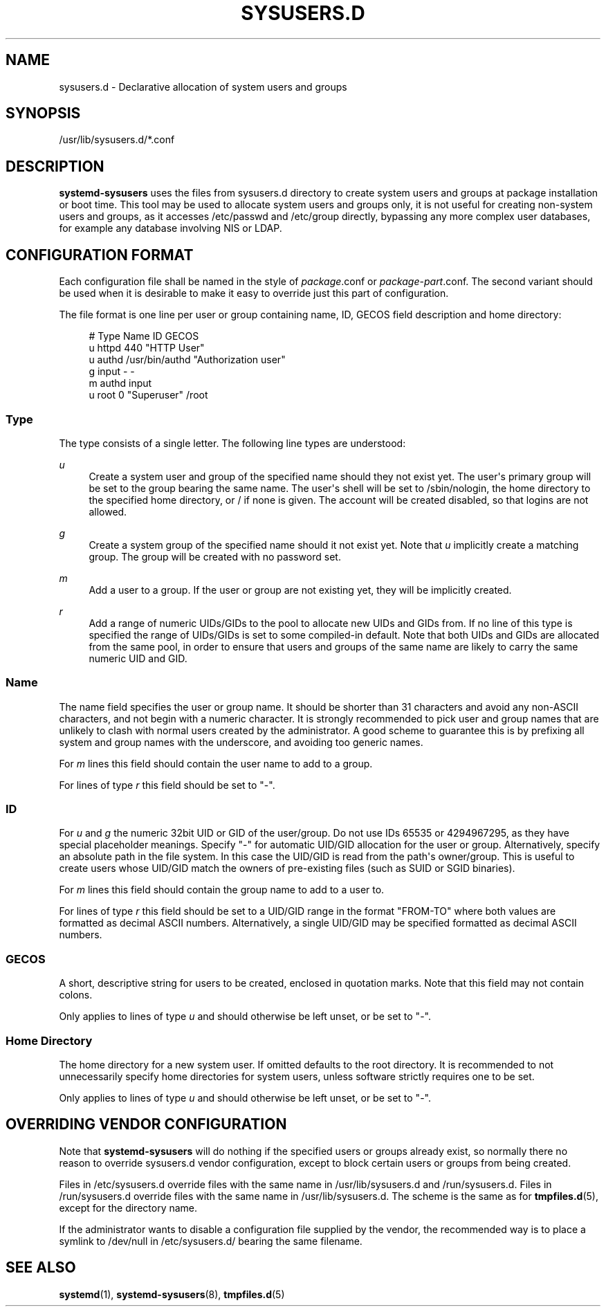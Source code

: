 '\" t
.TH "SYSUSERS\&.D" "5" "" "systemd 217" "sysusers.d"
.\" -----------------------------------------------------------------
.\" * Define some portability stuff
.\" -----------------------------------------------------------------
.\" ~~~~~~~~~~~~~~~~~~~~~~~~~~~~~~~~~~~~~~~~~~~~~~~~~~~~~~~~~~~~~~~~~
.\" http://bugs.debian.org/507673
.\" http://lists.gnu.org/archive/html/groff/2009-02/msg00013.html
.\" ~~~~~~~~~~~~~~~~~~~~~~~~~~~~~~~~~~~~~~~~~~~~~~~~~~~~~~~~~~~~~~~~~
.ie \n(.g .ds Aq \(aq
.el       .ds Aq '
.\" -----------------------------------------------------------------
.\" * set default formatting
.\" -----------------------------------------------------------------
.\" disable hyphenation
.nh
.\" disable justification (adjust text to left margin only)
.ad l
.\" -----------------------------------------------------------------
.\" * MAIN CONTENT STARTS HERE *
.\" -----------------------------------------------------------------
.SH "NAME"
sysusers.d \- Declarative allocation of system users and groups
.SH "SYNOPSIS"
.PP
/usr/lib/sysusers\&.d/*\&.conf
.SH "DESCRIPTION"
.PP
\fBsystemd\-sysusers\fR
uses the files from
sysusers\&.d
directory to create system users and groups at package installation or boot time\&. This tool may be used to allocate system users and groups only, it is not useful for creating non\-system users and groups, as it accesses
/etc/passwd
and
/etc/group
directly, bypassing any more complex user databases, for example any database involving NIS or LDAP\&.
.SH "CONFIGURATION FORMAT"
.PP
Each configuration file shall be named in the style of
\fIpackage\fR\&.conf
or
\fIpackage\fR\-\fIpart\fR\&.conf\&. The second variant should be used when it is desirable to make it easy to override just this part of configuration\&.
.PP
The file format is one line per user or group containing name, ID, GECOS field description and home directory:
.sp
.if n \{\
.RS 4
.\}
.nf
# Type Name ID GECOS
u httpd 440 "HTTP User"
u authd /usr/bin/authd "Authorization user"
g input \- \-
m authd input
u root 0 "Superuser" /root
.fi
.if n \{\
.RE
.\}
.SS "Type"
.PP
The type consists of a single letter\&. The following line types are understood:
.PP
\fIu\fR
.RS 4
Create a system user and group of the specified name should they not exist yet\&. The user\*(Aqs primary group will be set to the group bearing the same name\&. The user\*(Aqs shell will be set to
/sbin/nologin, the home directory to the specified home directory, or
/
if none is given\&. The account will be created disabled, so that logins are not allowed\&.
.RE
.PP
\fIg\fR
.RS 4
Create a system group of the specified name should it not exist yet\&. Note that
\fIu\fR
implicitly create a matching group\&. The group will be created with no password set\&.
.RE
.PP
\fIm\fR
.RS 4
Add a user to a group\&. If the user or group are not existing yet, they will be implicitly created\&.
.RE
.PP
\fIr\fR
.RS 4
Add a range of numeric UIDs/GIDs to the pool to allocate new UIDs and GIDs from\&. If no line of this type is specified the range of UIDs/GIDs is set to some compiled\-in default\&. Note that both UIDs and GIDs are allocated from the same pool, in order to ensure that users and groups of the same name are likely to carry the same numeric UID and GID\&.
.RE
.SS "Name"
.PP
The name field specifies the user or group name\&. It should be shorter than 31 characters and avoid any non\-ASCII characters, and not begin with a numeric character\&. It is strongly recommended to pick user and group names that are unlikely to clash with normal users created by the administrator\&. A good scheme to guarantee this is by prefixing all system and group names with the underscore, and avoiding too generic names\&.
.PP
For
\fIm\fR
lines this field should contain the user name to add to a group\&.
.PP
For lines of type
\fIr\fR
this field should be set to
"\-"\&.
.SS "ID"
.PP
For
\fIu\fR
and
\fIg\fR
the numeric 32bit UID or GID of the user/group\&. Do not use IDs 65535 or 4294967295, as they have special placeholder meanings\&. Specify
"\-"
for automatic UID/GID allocation for the user or group\&. Alternatively, specify an absolute path in the file system\&. In this case the UID/GID is read from the path\*(Aqs owner/group\&. This is useful to create users whose UID/GID match the owners of pre\-existing files (such as SUID or SGID binaries)\&.
.PP
For
\fIm\fR
lines this field should contain the group name to add to a user to\&.
.PP
For lines of type
\fIr\fR
this field should be set to a UID/GID range in the format
"FROM\-TO"
where both values are formatted as decimal ASCII numbers\&. Alternatively, a single UID/GID may be specified formatted as decimal ASCII numbers\&.
.SS "GECOS"
.PP
A short, descriptive string for users to be created, enclosed in quotation marks\&. Note that this field may not contain colons\&.
.PP
Only applies to lines of type
\fIu\fR
and should otherwise be left unset, or be set to
"\-"\&.
.SS "Home Directory"
.PP
The home directory for a new system user\&. If omitted defaults to the root directory\&. It is recommended to not unnecessarily specify home directories for system users, unless software strictly requires one to be set\&.
.PP
Only applies to lines of type
\fIu\fR
and should otherwise be left unset, or be set to
"\-"\&.
.SH "OVERRIDING VENDOR CONFIGURATION"
.PP
Note that
\fBsystemd\-sysusers\fR
will do nothing if the specified users or groups already exist, so normally there no reason to override
sysusers\&.d
vendor configuration, except to block certain users or groups from being created\&.
.PP
Files in
/etc/sysusers\&.d
override files with the same name in
/usr/lib/sysusers\&.d
and
/run/sysusers\&.d\&. Files in
/run/sysusers\&.d
override files with the same name in
/usr/lib/sysusers\&.d\&. The scheme is the same as for
\fBtmpfiles.d\fR(5), except for the directory name\&.
.PP
If the administrator wants to disable a configuration file supplied by the vendor, the recommended way is to place a symlink to
/dev/null
in
/etc/sysusers\&.d/
bearing the same filename\&.
.SH "SEE ALSO"
.PP
\fBsystemd\fR(1),
\fBsystemd-sysusers\fR(8),
\fBtmpfiles.d\fR(5)
